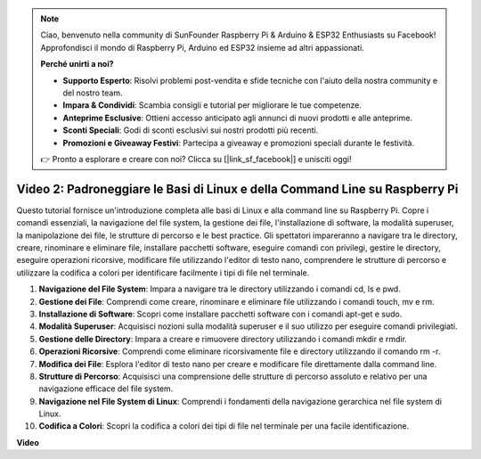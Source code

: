 .. note::

    Ciao, benvenuto nella community di SunFounder Raspberry Pi & Arduino & ESP32 Enthusiasts su Facebook! Approfondisci il mondo di Raspberry Pi, Arduino ed ESP32 insieme ad altri appassionati.

    **Perché unirti a noi?**

    - **Supporto Esperto**: Risolvi problemi post-vendita e sfide tecniche con l'aiuto della nostra community e del nostro team.
    - **Impara & Condividi**: Scambia consigli e tutorial per migliorare le tue competenze.
    - **Anteprime Esclusive**: Ottieni accesso anticipato agli annunci di nuovi prodotti e alle anteprime.
    - **Sconti Speciali**: Godi di sconti esclusivi sui nostri prodotti più recenti.
    - **Promozioni e Giveaway Festivi**: Partecipa a giveaway e promozioni speciali durante le festività.

    👉 Pronto a esplorare e creare con noi? Clicca su [|link_sf_facebook|] e unisciti oggi!

Video 2: Padroneggiare le Basi di Linux e della Command Line su Raspberry Pi
=======================================================================================


Questo tutorial fornisce un'introduzione completa alle basi di Linux e alla command line su Raspberry Pi. 
Copre i comandi essenziali, la navigazione del file system, la gestione dei file, l'installazione di software, la modalità superuser, 
la manipolazione dei file, le strutture di percorso e le best practice. Gli spettatori impareranno a navigare tra le directory, creare, rinominare 
e eliminare file, installare pacchetti software, eseguire comandi con privilegi, gestire le directory, eseguire operazioni ricorsive, 
modificare file utilizzando l'editor di testo nano, comprendere le strutture di percorso e utilizzare la codifica a colori per identificare facilmente i tipi di file nel terminale.


1. **Navigazione del File System**: Impara a navigare tra le directory utilizzando i comandi cd, ls e pwd.
2. **Gestione dei File**: Comprendi come creare, rinominare e eliminare file utilizzando i comandi touch, mv e rm.
3. **Installazione di Software**: Scopri come installare pacchetti software con i comandi apt-get e sudo.
4. **Modalità Superuser**: Acquisisci nozioni sulla modalità superuser e il suo utilizzo per eseguire comandi privilegiati.
5. **Gestione delle Directory**: Impara a creare e rimuovere directory utilizzando i comandi mkdir e rmdir.
6. **Operazioni Ricorsive**: Comprendi come eliminare ricorsivamente file e directory utilizzando il comando rm -r.
7. **Modifica dei File**: Esplora l'editor di testo nano per creare e modificare file direttamente dalla command line.
8. **Strutture di Percorso**: Acquisisci una comprensione delle strutture di percorso assoluto e relativo per una navigazione efficace del file system.
9. **Navigazione nel File System di Linux**: Comprendi i fondamenti della navigazione gerarchica nel file system di Linux.
10. **Codifica a Colori**: Scopri la codifica a colori dei tipi di file nel terminale per una facile identificazione.


**Video**

.. raw:: html

    <iframe width="700" height="500" src="https://www.youtube.com/embed/8kg3xIifMN4?si=Fb5-XK2DSZRzHIeB" title="YouTube video player" frameborder="0" allow="accelerometer; autoplay; clipboard-write; encrypted-media; gyroscope; picture-in-picture; web-share" allowfullscreen></iframe>